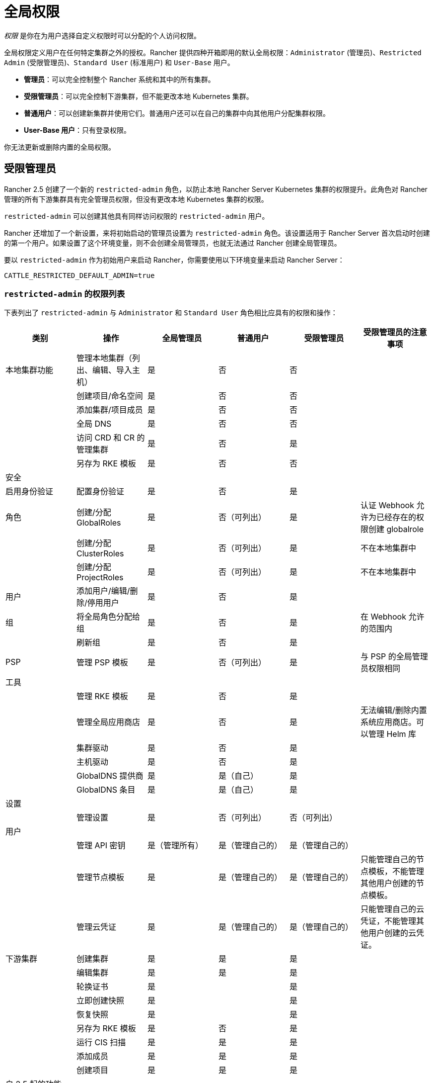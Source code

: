 = 全局权限
:experimental:

_权限_ 是你在为用户选择自定义权限时可以分配的个人访问权限。

全局权限定义用户在任何特定集群之外的授权。Rancher 提供四种开箱即用的默认全局权限：`Administrator` (管理员)、`Restricted Admin` (受限管理员)、`Standard User` (标准用户) 和 `User-Base` 用户。

* *管理员*：可以完全控制整个 Rancher 系统和其中的所有集群。
* *受限管理员*：可以完全控制下游集群，但不能更改本地 Kubernetes 集群。
* *普通用户*：可以创建新集群并使用它们。普通用户还可以在自己的集群中向其他用户分配集群权限。
* *User-Base 用户*：只有登录权限。

你无法更新或删除内置的全局权限。

== 受限管理员

Rancher 2.5 创建了一个新的 `restricted-admin` 角色，以防止本地 Rancher Server Kubernetes 集群的权限提升。此角色对 Rancher 管理的所有下游集群具有完全管理员权限，但没有更改本地 Kubernetes 集群的权限。

`restricted-admin` 可以创建其他具有同样访问权限的 `restricted-admin` 用户。

Rancher 还增加了一个新设置，来将初始启动的管理员设置为 `restricted-admin` 角色。该设置适用于 Rancher Server 首次启动时创建的第一个用户。如果设置了这个环境变量，则不会创建全局管理员，也就无法通过 Rancher 创建全局管理员。

要以 `restricted-admin` 作为初始用户来启动 Rancher，你需要使用以下环境变量来启动 Rancher Server：

----
CATTLE_RESTRICTED_DEFAULT_ADMIN=true
----

=== `restricted-admin` 的权限列表

下表列出了 `restricted-admin` 与 `Administrator` 和 `Standard User` 角色相比应具有的权限和操作：

|===
| 类别 | 操作 | 全局管理员 | 普通用户 | 受限管理员 | 受限管理员的注意事项

| 本地集群功能
| 管理本地集群（列出、编辑、导入主机）
| 是
| 否
| 否
|

|
| 创建项目/命名空间
| 是
| 否
| 否
|

|
| 添加集群/项目成员
| 是
| 否
| 否
|

|
| 全局 DNS
| 是
| 否
| 否
|

|
| 访问 CRD 和 CR 的管理集群
| 是
| 否
| 是
|

|
| 另存为 RKE 模板
| 是
| 否
| 否
|

| 安全
|
|
|
|
|

| 启用身份验证
| 配置身份验证
| 是
| 否
| 是
|

| 角色
| 创建/分配 GlobalRoles
| 是
| 否（可列出）
| 是
| 认证 Webhook 允许为已经存在的权限创建 globalrole

|
| 创建/分配 ClusterRoles
| 是
| 否（可列出）
| 是
| 不在本地集群中

|
| 创建/分配 ProjectRoles
| 是
| 否（可列出）
| 是
| 不在本地集群中

| 用户
| 添加用户/编辑/删除/停用用户
| 是
| 否
| 是
|

| 组
| 将全局角色分配给组
| 是
| 否
| 是
| 在 Webhook 允许的范围内

|
| 刷新组
| 是
| 否
| 是
|

| PSP
| 管理 PSP 模板
| 是
| 否（可列出）
| 是
| 与 PSP 的全局管理员权限相同

| 工具
|
|
|
|
|

|
| 管理 RKE 模板
| 是
| 否
| 是
|

|
| 管理全局应用商店
| 是
| 否
| 是
| 无法编辑/删除内置系统应用商店。可以管理 Helm 库

|
| 集群驱动
| 是
| 否
| 是
|

|
| 主机驱动
| 是
| 否
| 是
|

|
| GlobalDNS 提供商
| 是
| 是（自己）
| 是
|

|
| GlobalDNS 条目
| 是
| 是（自己）
| 是
|

| 设置
|
|
|
|
|

|
| 管理设置
| 是
| 否（可列出）
| 否（可列出）
|

| 用户
|
|
|
|
|

|
| 管理 API 密钥
| 是（管理所有）
| 是（管理自己的）
| 是（管理自己的）
|

|
| 管理节点模板
| 是
| 是（管理自己的）
| 是（管理自己的）
| 只能管理自己的节点模板，不能管理其他用户创建的节点模板。

|
| 管理云凭证
| 是
| 是（管理自己的）
| 是（管理自己的）
| 只能管理自己的云凭证，不能管理其他用户创建的云凭证。

| 下游集群
| 创建集群
| 是
| 是
| 是
|

|
| 编辑集群
| 是
| 是
| 是
|

|
| 轮换证书
| 是
|
| 是
|

|
| 立即创建快照
| 是
|
| 是
|

|
| 恢复快照
| 是
|
| 是
|

|
| 另存为 RKE 模板
| 是
| 否
| 是
|

|
| 运行 CIS 扫描
| 是
| 是
| 是
|

|
| 添加成员
| 是
| 是
| 是
|

|
| 创建项目
| 是
| 是
| 是
|

| 自 2.5 起的功能 Chart
|
|
|
|
|

|
| 安装 Fleet
| 是
|
| 是
| 无法在本地集群中运行 Fleet

|
| 部署 EKS 集群
| 是
| 是
| 是
|

|
| 部署 GKE 集群
| 是
| 是
| 是
|

|
| 部署 AKS 集群
| 是
| 是
| 是
|
|===

=== 将全局管理员更改为受限管理员

如果 Rancher 已经有一个全局管理员，则应该将所有全局管理员更改为新的 `restricted-admin`。

你可以前往menu:安全[用户]，并将所有管理员角色转为受限管理员。

已登录的用户可以根据需要将自己更改为 `restricted-admin`，但这应该是他们的最后一步操作，否则他们将没有进行该操作的权限。

== 分配全局权限

本地用户的全局权限分配与使用外部认证登录 Rancher 的用户不同。

=== 新本地用户的全局权限

在创建新本地用户时，请在填写**添加用户**表单时为他分配全局权限。

如果需要查看新用户的默认权限：

. 在左上角，单击 *☰ > 用户 & 认证*。
. 在左侧导航栏中，单击**角色**。
. **角色**页面有按范围分组的角色选项卡。每个表都列出了范围内的角色。在**全局**选项卡的**新用户的默认角色**列中，默认授予新用户的权限用复选标记表示。

你可以<<配置默认的全局权限,更改默认全局权限来满足你的需要>>

=== 使用外部认证登录的用户的全局权限

当用户首次使用外部认证登录 Rancher 时，他们会自动分配到**新用户的默认角色**的全局权限。默认情况下，Rancher 为新用户分配 *Standard User* 权限。

如果需要查看新用户的默认权限：

. 在左上角，单击 *☰ > 用户 & 认证*。
. 在左侧导航栏中，单击**角色**。
. **角色**页面有按范围分组的角色选项卡。每个表都列出了范围内的角色。在每个页面的**新用户的默认角色**列中，默认授予新用户的权限用复选标记表示。

你可以<<配置默认的全局权限,更改默认权限来满足你的需要>>

你可以按照<<为单个用户配置全局权限,步骤>>操作来将权限分配给单个用户。

如果外部认证服务支持组，你可以<<为组配置全局权限,同时为组中的每个成员分配角色>>。

== 自定义全局权限

使用自定义权限可以为用户提供 Rancher 中更为受限或特定的访问权限。

当来自xref:../authentication-config/authentication-config.adoc[外部认证]的用户首次登录 Rancher 时，他们会自动分配到一组全局权限（以下简称权限）。默认情况下，用户第一次登录后会被创建为用户，并分配到默认的``用户``权限。标准的``用户``权限允许用户登录和创建集群。

但是，在某些组织中，这些权限可能会被认为权限过大。你可以为用户分配一组更具限制性的自定义全局权限，而不是为用户分配 `Administrator` 或 `Standard User` 的默认全局权限。

默认角色（管理员和标准用户）都内置了多个全局权限。系统管理员角色包括所有全局权限，而默认用户角色包括三个全局权限，分别是创建集群、使用应用商店模板和 User Base（登录 Rancher 的最低权限）。换句话说，自定义全局权限是模块化的，因此，如果你要更改默认用户角色权限，你可以选择需要包括在新的默认用户角色中的全局权限子集。

管理员可以通过多种方式强制执行自定义全局权限：

* <<配置默认的全局权限,更改新用户的默认权限>>.
* <<为单个用户配置全局权限,为单个用户配置全局权限>>.
* <<为组配置全局权限,为组配置全局权限>>.

=== 自定义全局权限参考

下表列出了每个可用的自定义全局权限，以及该权限是否包含在默认全局权限 `Administrator`、`Standard User` 和 `User-Base` 中：

|===
| 自定义全局权限 | 管理员 | 普通用户 | User-Base

| 创建集群
| ✓
| ✓
|

| 创建 RKE 模板
| ✓
| ✓
|

| 管理身份验证
| ✓
|
|

| 管理应用商店
| ✓
|
|

| 管理集群驱动
| ✓
|
|

| 管理主机驱动
| ✓
|
|

| 管理 PodSecurityPolicy 模板
| ✓
|
|

| 管理角色
| ✓
|
|

| 管理设置
| ✓
|
|

| 管理用户
| ✓
|
|

| 使用应用商店模板
| ✓
| ✓
|

| User-Base（基本登录访问）
| ✓
| ✓
|
|===

如果需要查看每个全局权限对应哪些 Kubernetes 资源：

. 在左上角，单击 *☰ > 用户 & 认证*。
. 在左侧导航栏中，单击**角色**。
. 如果单击单个角色的名称，表格会显示该角色授权的所有操作和资源。

[NOTE]
.注意事项：
====

* 上面列出的每个权限都包含多个未在 Rancher UI 中列出的权限。如果需要获取完整权限列表以及组成权限的规则，请通过 `/v3/globalRoles` API 进行访问。
* 在查看 Rancher 创建的默认角色关联的资源时，如果在一行上有多个 Kubernetes API 资源，则该资源将带有 `(Custom)` 标识。这不代表这个资源是自定义资源，而只是表明多个 Kubernetes API 资源作为一个资源。
====


=== 配置默认全局权限

如果你想限制新用户的默认权限，你可以删除作为默认角色的``用户``权限，然后分配多个单独的权限作为默认权限。你也可以在一组其他标准权限之上添加管理权限。

[NOTE]
====

默认角色仅分配给从外部认证登录的用户。对于本地用户，在将用户添加到 Rancher 时，必须显式分配全局权限。你可以在添加用户时自定义这些全局权限。
====


要更改在外部用户首次登录时分配给他们的默认全局权限，请执行以下步骤：

. 在左上角，单击 *☰ > 用户 & 认证*。
. 在左侧导航栏中，单击**角色**。在**角色**页面上，确保选择了**全局**选项卡。
. 查找要添加或删除的默认权限集。然后，通过选择 **⋮ > 编辑配置**来编辑权限。
. 如果要将权限添加为默认权限，请选择**是：新用户的默认角色**，然后单击**保存**。如果要删除默认权限，请编辑该权限并选择**否**。

*结果*：默认全局权限已根据你的更改配置。分配给新用户的权限会在**新用户的默认角色**列中显示为复选标记。

=== 为单个用户配置全局权限

要为单个用户配置权限：

. 在左上角，单击 *☰ > 用户 & 认证*。
. 在左侧导航栏中，单击**用户**。
. 找到要更改访问级别的用户，然后单击 *⋮ > 编辑配置*。
. 在**全局权限**和**内置角色**部分中，选中你希望用户拥有的权限的复选框。如果你在**角色**页面创建了角色，这些角色将出现在**自定义**部分，你也可以选择这些角色。
. 单击**保存**。

*结果*：用户的全局权限已更新。

=== 为组配置全局权限

如果你有一组需要在 Rancher 中有相同访问权限的用户，你可以一次性将权限分配给整个组来节省时间。这样，组中的用户在第一次登录 Rancher 时能拥有相应级别的访问权限。

将自定义全局角色分配给组后，该角色将在组中用户登录 Rancher 时分配给用户。

对于现有用户，新权限将在用户退出 Rancher 并重新登录时，或当管理员<<刷新用户组成员名单,刷新用户组成员名单>>时生效。

对于新用户，新权限在用户首次登录 Rancher 时生效。除了**新用户的默认角色**全局权限外，来自该组的新用户还将获得自定义全局角色的权限。默认情况下，**新用户的默认角色**权限等同于 *Standard User* 全局角色，但默认权限可以<<配置默认的全局权限,配置。>>

如果从外部认证服务中将用户从组中删除，该用户将失去分配给该组的自定义全局角色的权限。他们将继续拥有分配给他们的其他剩余角色，这通常包括标记为**新用户的默认角色**的角色。Rancher 将在用户登出或管理员<<刷新用户组成员名单,刷新用户组成员名单>>时删除与组关联的权限。

[NOTE]
.先决条件：
====

只有在以下情况下，你才能将全局角色分配给组：

* 你已设置link:../authentication-config/authentication-config.adoc#external-vs-local-authentication[外部认证]
* 外部认证服务支持xref:../authentication-config/manage-users-and-groups.adoc[用户组]
* 你已使用外部认证服务设置了至少一个用户组。
====


要将自定义全局角色分配给组，请执行以下步骤：

. 在左上角，单击 *☰ > 用户 & 认证*。
. 在左侧导航栏中，单击**组**。
. 转到你要分配自定义全局角色的组，然后单击 *⋮ > 编辑配置*。
. 在**全局权限**，**自定义**和/或**内置角色**部分中，选择该组应具有的权限。
. 单击**创建**。

*结果*：自定义全局角色会在组内用户登录 Rancher 时生效。

=== 刷新用户组成员名单

当管理员更新组的全局权限时，更改将在组成员退出 Rancher 并重新登录后生效。

如果要让更改立即生效，管理员或集群所有者可以刷新用户组成员名单。

如果用户已经从外部认证服务中的组中删除，管理员也需要刷新用户组成员名单。在这种情况下，刷新操作会让 Rancher 知道用户已从组中删除。

要刷新用户组成员名单：

. 在左上角，单击 *☰ > 用户 & 认证*。
. 在左侧导航栏中，单击**用户**。
. 单击**刷新用户组成员名单**。

*结果*：对组成员权限的所有更改都会生效。
